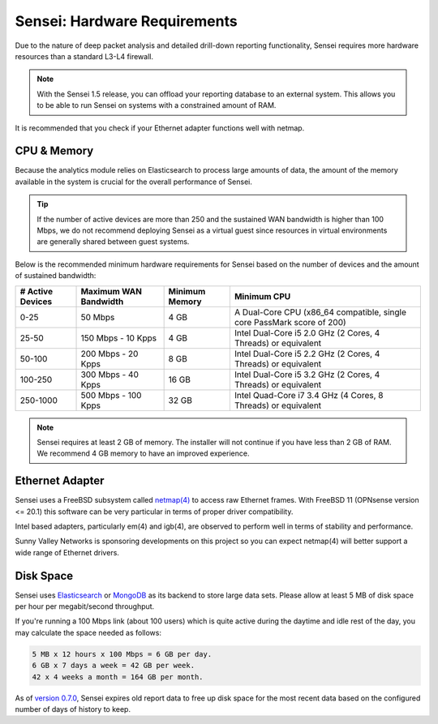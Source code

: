 ========================================
Sensei: Hardware Requirements
========================================

Due to the nature of deep packet analysis and detailed drill-down reporting functionality, Sensei requires more hardware resources than a standard L3-L4 firewall.

.. Note::

    With the Sensei 1.5 release, you can offload your reporting database to an external system. This allows you to be able to run Sensei on systems with a constrained amount of RAM. 

It is recommended that you check if your Ethernet adapter functions well with netmap.

-------------
CPU & Memory
-------------

Because the analytics module relies on Elasticsearch to process large amounts of data, the amount of the memory available in the system is crucial for the overall performance of Sensei.

.. Tip::

    If the number of active devices are more than 250 and the sustained WAN bandwidth is higher than 100 Mbps, we do not recommend deploying Sensei as a virtual guest since resources in virtual environments are generally shared between guest systems. 

Below is the recommended minimum hardware requirements for Sensei based on the number of devices and the amount of sustained bandwidth:

=====================  =========================  ==================  ======================================================================
 **# Active Devices**  **Maximum WAN Bandwidth**  **Minimum Memory**  **Minimum CPU**
 0-25                  50 Mbps                    4 GB                A Dual-Core CPU (x86_64 compatible, single core PassMark score of 200)
 25-50                 150 Mbps - 10 Kpps         4 GB                Intel Dual-Core i5 2.0 GHz (2 Cores, 4 Threads) or equivalent
 50-100                200 Mbps - 20 Kpps         8 GB                Intel Dual-Core i5 2.2 GHz (2 Cores, 4 Threads) or equivalent
 100-250               300 Mbps - 40 Kpps         16 GB               Intel Dual-Core i5 3.2 GHz (2 Cores, 4 Threads) or equivalent
 250-1000              500 Mbps - 100 Kpps        32 GB               Intel Quad-Core i7 3.4 GHz (4 Cores, 8 Threads) or equivalent
=====================  =========================  ==================  ======================================================================

.. Note::

    Sensei requires at least 2 GB of memory. The installer will not continue if you have less than 2 GB of RAM. We recommend 4 GB memory to have an improved experience. 

-----------------
Ethernet Adapter
-----------------

Sensei uses a FreeBSD subsystem called `netmap(4) <https://www.freebsd.org/cgi/man.cgi?query=netmap&sektion=4>`_ to access raw Ethernet frames. With FreeBSD 11 (OPNsense version <= 20.1) this software can be very particular in terms of proper driver compatibility. 

Intel based adapters, particularly em(4) and igb(4), are observed to perform well in terms of stability and performance. 

Sunny Valley Networks is sponsoring developments on this project so you can expect netmap(4) will better support a wide range of Ethernet drivers. 

-----------
Disk Space
-----------

Sensei uses `Elasticsearch <https://en.wikipedia.org/wiki/Elasticsearch>`_ or `MongoDB <https://www.mongodb.com/>`_ as its backend to store large data sets. Please allow at least 5 MB of disk space per hour per megabit/second throughput.

If you're running a 100 Mbps link \(about 100 users\) which is quite active during the daytime and idle rest of the day, you may calculate the space needed as follows:

.. code-block:: none

    5 MB x 12 hours x 100 Mbps = 6 GB per day.
    6 GB x 7 days a week = 42 GB per week.
    42 x 4 weeks a month = 164 GB per month.

As of `version 0.7.0 <https://www.sunnyvalley.io/blog/what-s-cooking-for-0-7>`_, Sensei expires old report data to free up disk space for the most recent data based on the configured number of days of history to keep.
